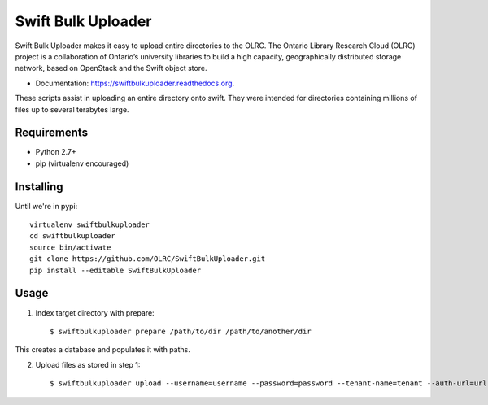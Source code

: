 ===============================
Swift Bulk Uploader
===============================

.. image:: https://img.shields.io/travis/OLRC/swiftbulkuploader.svg
        :target: https://travis-ci.org/OLRC/swiftbulkuploader

.. image:: https://img.shields.io/pypi/v/swiftbulkuploader.svg
        :target: https://pypi.python.org/pypi/swiftbulkuploader


Swift Bulk Uploader makes it easy to upload entire directories to the OLRC. The Ontario Library Research Cloud (OLRC) project is a collaboration of Ontario’s university libraries to build a high capacity, geographically distributed storage network, based on OpenStack and the Swift object store.

* Documentation: https://swiftbulkuploader.readthedocs.org.

These scripts assist in uploading an entire directory onto swift. They were intended for directories containing millions of files up to several terabytes large.

*******************
Requirements
*******************

* Python 2.7+
* pip (virtualenv encouraged)

*******************
Installing
*******************

Until we're in pypi::

    virtualenv swiftbulkuploader
    cd swiftbulkuploader
    source bin/activate
    git clone https://github.com/OLRC/SwiftBulkUploader.git
    pip install --editable SwiftBulkUploader

*******************
Usage
*******************

1. Index target directory with prepare::

    $ swiftbulkuploader prepare /path/to/dir /path/to/another/dir

This creates a database and populates it with paths.

2. Upload files as stored in step 1::

    $ swiftbulkuploader upload --username=username --password=password --tenant-name=tenant --auth-url=url containername

